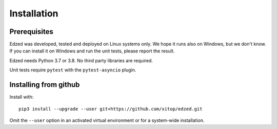 ============
Installation
============

Prerequisites
=============

Edzed was developed, tested and deployed on Linux systems only.
We hope it runs also on Windows, but we don't know. If you can install
it on Windows and run the unit tests, please report the result.

Edzed needs Python 3.7 or 3.8. No third party libraries are required.

Unit tests require ``pytest`` with the ``pytest-asyncio`` plugin.


Installing from github
======================

Install with::

  pip3 install --upgrade --user git+https://github.com/xitop/edzed.git

Omit the ``--user`` option in an activated virtual environment
or for a system-wide installation.
